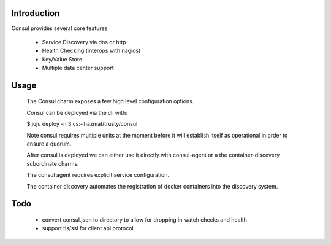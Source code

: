 Introduction
------------

Consul provides several core features

  - Service Discovery via dns or http
  - Health Checking (interops with nagios)
  - Key/Value Store
  - Multiple data center support


Usage
-----

 The Consul charm exposes a few high level configuration options.

 Consul can be deployed via the cli with:

 $ juju deploy -n 3 cs:~hazmat/trusty/consul

 Note consul requires multiple units at the moment before it will
 establish itself as operational in order to ensure a quorum.

 After consul is deployed we can either use it directly with
 consul-agent or a the container-discovery subordinate charms.
 
 The consul agent requires explicit service configuration.

 The container discovery automates the registration of docker containers
 into the discovery system.


Todo
----

 - convert consul.json to directory to allow for dropping in watch checks
   and health

 - support tls/ssl for client api protocol
